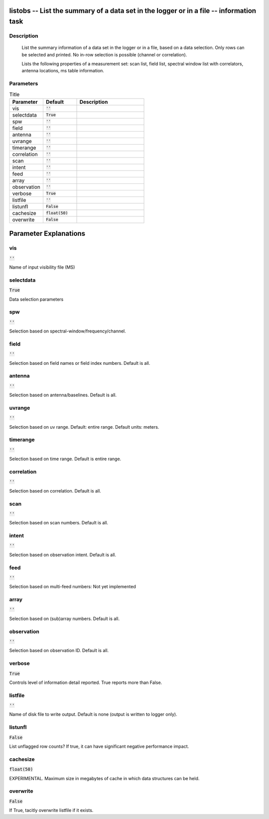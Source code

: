 listobs -- List the summary of a data set in the logger or in a file -- information task
=======================================

Description
---------------------------------------

       List the summary information of a data set in the logger or in a file, based on
       a data selection. Only rows can be selected and printed. No in-row selection is
       possible (channel or correlation).

       Lists the following properties of a measurement set:
       scan list, field list, spectral window list with
       correlators, antenna locations, ms table information.
	


Parameters
---------------------------------------

.. list-table:: Title
   :widths: 25 25 50 
   :header-rows: 1
   
   * - Parameter
     - Default
     - Description
   * - vis
     - :code:`''`
     - 
   * - selectdata
     - :code:`True`
     - 
   * - spw
     - :code:`''`
     - 
   * - field
     - :code:`''`
     - 
   * - antenna
     - :code:`''`
     - 
   * - uvrange
     - :code:`''`
     - 
   * - timerange
     - :code:`''`
     - 
   * - correlation
     - :code:`''`
     - 
   * - scan
     - :code:`''`
     - 
   * - intent
     - :code:`''`
     - 
   * - feed
     - :code:`''`
     - 
   * - array
     - :code:`''`
     - 
   * - observation
     - :code:`''`
     - 
   * - verbose
     - :code:`True`
     - 
   * - listfile
     - :code:`''`
     - 
   * - listunfl
     - :code:`False`
     - 
   * - cachesize
     - :code:`float(50)`
     - 
   * - overwrite
     - :code:`False`
     - 


Parameter Explanations
=======================================



vis
---------------------------------------

:code:`''`

Name of input visibility file (MS)


selectdata
---------------------------------------

:code:`True`

Data selection parameters


spw
---------------------------------------

:code:`''`

Selection based on spectral-window/frequency/channel.


field
---------------------------------------

:code:`''`

Selection based on field names or field index numbers. Default is all.


antenna
---------------------------------------

:code:`''`

Selection based on antenna/baselines. Default is all.


uvrange
---------------------------------------

:code:`''`

Selection based on uv range. Default: entire range. Default units: meters.


timerange
---------------------------------------

:code:`''`

Selection based on time range. Default is entire range.


correlation
---------------------------------------

:code:`''`

Selection based on correlation. Default is all.


scan
---------------------------------------

:code:`''`

Selection based on scan numbers. Default is all.


intent
---------------------------------------

:code:`''`

Selection based on observation intent. Default is all.


feed
---------------------------------------

:code:`''`

Selection based on multi-feed numbers: Not yet implemented


array
---------------------------------------

:code:`''`

Selection based on (sub)array numbers. Default is all.


observation
---------------------------------------

:code:`''`

Selection based on observation ID. Default is all.


verbose
---------------------------------------

:code:`True`

Controls level of information detail reported. True reports more than False.


listfile
---------------------------------------

:code:`''`

Name of disk file to write output. Default is none (output is written to logger only).


listunfl
---------------------------------------

:code:`False`

List unflagged row counts? If true, it can have significant negative performance impact.


cachesize
---------------------------------------

:code:`float(50)`

EXPERIMENTAL. Maximum size in megabytes of cache in which data structures can be held.


overwrite
---------------------------------------

:code:`False`

If True, tacitly overwrite listfile if it exists.




